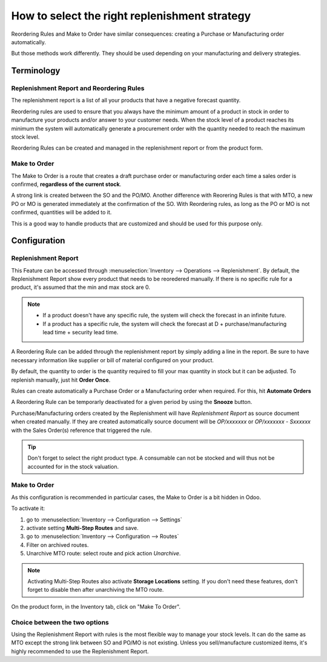 ==============================================
How to select the right replenishment strategy
==============================================

Reordering Rules and Make to Order have similar consequences: creating a Purchase or Manufacturing
order automatically.

But those methods work differently. They should be used depending on your manufacturing and
delivery strategies.

Terminology
===========

Replenishment Report and Reordering Rules
-----------------------------------------
The replenishment report is a list of all your products that have a negative forecast quantity.

Reordering rules are used to ensure that you always have the minimum amount of a product in stock
in order to manufacture your products and/or answer to your customer needs. When the stock level of
a product reaches its minimum the system will automatically generate a procurement order with the
quantity needed to reach the maximum stock level.

Reordering Rules can be created and managed in the replenishment report or from the product form.

Make to Order
-------------

The Make to Order is a route that creates a draft purchase order or manufacturing order each time a
sales order is confirmed, **regardless of the current stock**.

A strong link is created between the SO and the PO/MO. Another difference with Reorering Rules is
that with MTO, a new PO or MO is generated immediately at the confirmation of the SO. With
Reordering rules, as long as the PO or MO is not confirmed, quantities will be added to it.

This is a good way to handle products that are customized and should be used for this purpose only.

Configuration
=============

Replenishment Report
--------------------
This Feature can be accessed through :menuselection:`Inventory --> Operations --> Replenishment`.
By default, the Replenishment Report show every product that needs to be reoredered manually. If
there is no specific rule for a product, it's assumed that the min and max stock are 0.

.. image:: strategies/replenishment-report.png
   :align: center
   :alt: The Replenishment Report shows products that need to be reordered manually.

.. note::
   - If a product doesn't have any specific rule, the system will check the forecast in an infinite
     future.
   - If a product has a specific rule, the system will check the forecast at D +
     purchase/manufacturing lead time + security lead time.

A Reordering Rule can be added through the replenishment report by simply adding a line in the
report. Be sure to have necessary information like supplier or bill of material configured on your
product.

By default, the quantity to order is the quantity required to fill your max quantity in stock but
it can be adjusted. To replenish manually, just hit **Order Once**.

Rules can create automatically a Purchase Order or a Manufacturing order when required. For this,
hit **Automate Orders**

A Reordering Rule can be temporarly deactivated for a given period by using the **Snooze** button.

.. image:: strategies/reordering-rule-snooze-settings.png
   :align: center
   :alt:  Snooze feature options to temporarily deactivate Reordering Rules.

Purchase/Manufacturing orders created by the Replenishment will have *Replenishment Report* as
source document when created manually. If they are created automatically source document will be
*OP/xxxxxxx* or *OP/xxxxxxx - Sxxxxxx* with the Sales Order(s) reference that triggered the rule.

.. image:: strategies/rfq-source-document.png
   :align: center
   :alt: Look at the source panel showing where RFQ/MFG orders originated from.

.. tip::
   Don't forget to select the right product type. A consumable can not be stocked and will thus not
   be accounted for in the stock valuation.

Make to Order
--------------

As this configuration is recommended in particular cases, the Make to Order is a bit hidden in
Odoo.

To activate it:

#. go to :menuselection:`Inventory --> Configuration --> Settings`
#. activate setting **Multi-Step Routes** and save.
#. go to :menuselection:`Inventory --> Configuration --> Routes`
#. Filter on archived routes.
#. Unarchive MTO route: select route and pick action *Unarchive*.

.. note::
   Activating Multi-Step Routes also activate **Storage Locations** setting. If you don't need these
   features, don't forget to disable then after unarchiving the MTO route.

On the product form, in the Inventory tab, click on "Make To Order".

.. image:: strategies/replenish-on-order-product-setting.png
   :align: center
   :alt: Enable the Replenish on Order (MTO) capability on product settings.

Choice between the two options
------------------------------

Using the Replenishment Report with rules is the most flexible way to manage your stock levels. It
can do the same as MTO except the strong link between SO and PO/MO is not existing. Unless you
sell/manufacture customized items, it's highly recommended to use the Replenishment Report.
